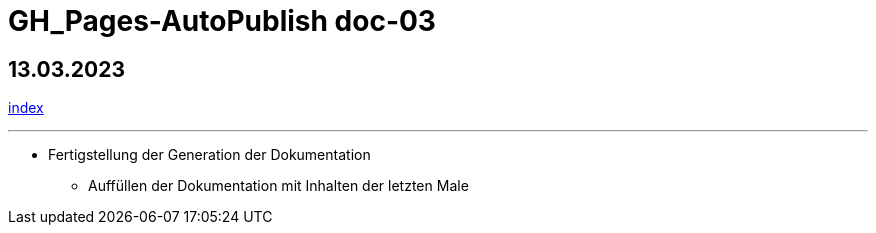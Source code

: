 = GH_Pages-AutoPublish doc-03

== 13.03.2023
xref:index.adoc[index]

'''

* Fertigstellung der Generation der Dokumentation
** Auffüllen der Dokumentation mit Inhalten der letzten Male

